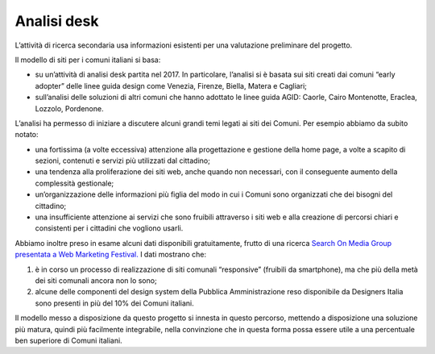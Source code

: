 Analisi desk
============

L’attività di ricerca secondaria usa informazioni esistenti per una
valutazione preliminare del progetto.

Il modello di siti per i comuni italiani si basa:

-  su un’attività di analisi desk partita nel 2017. In particolare,
   l’analisi si è basata sui siti creati dai comuni “early adopter”
   delle linee guida design come Venezia, Firenze, Biella, Matera e
   Cagliari;

-  sull’analisi delle soluzioni di altri comuni che hanno adottato le
   linee guida AGID: Caorle, Cairo Montenotte, Eraclea, Lozzolo,
   Pordenone.

L’analisi ha permesso di iniziare a discutere alcuni grandi temi legati
ai siti dei Comuni. Per esempio abbiamo da subito notato:

-  una fortissima (a volte eccessiva) attenzione alla progettazione e
   gestione della home page, a volte a scapito di sezioni, contenuti e
   servizi più utilizzati dal cittadino;

-  una tendenza alla proliferazione dei siti web, anche quando non
   necessari, con il conseguente aumento della complessità gestionale;

-  un’organizzazione delle informazioni più figlia del modo in cui i
   Comuni sono organizzati che dei bisogni del cittadino;

-  una insufficiente attenzione ai servizi che sono fruibili attraverso
   i siti web e alla creazione di percorsi chiari e consistenti per i
   cittadini che vogliono usarli.

Abbiamo inoltre preso in esame alcuni dati disponibili gratuitamente,
frutto di una ricerca `Search On Media Group presentata a Web Marketing
Festival. <https://www.engage.it/ricerche/web-marketing-festival-comuni-online/151608#J1RdjgWmLSg0cjL9.97>`__
I dati mostrano che:

1. è in corso un processo di realizzazione di siti comunali “responsive”
   (fruibili da smartphone), ma che più della metà dei siti comunali
   ancora non lo sono;

2. alcune delle componenti del design system della Pubblica
   Amministrazione reso disponibile da Designers Italia sono presenti in
   più del 10% dei Comuni italiani.

Il modello messo a disposizione da questo progetto si innesta in questo
percorso, mettendo a disposizione una soluzione più matura, quindi più
facilmente integrabile, nella convinzione che in questa forma possa
essere utile a una percentuale ben superiore di Comuni italiani.
